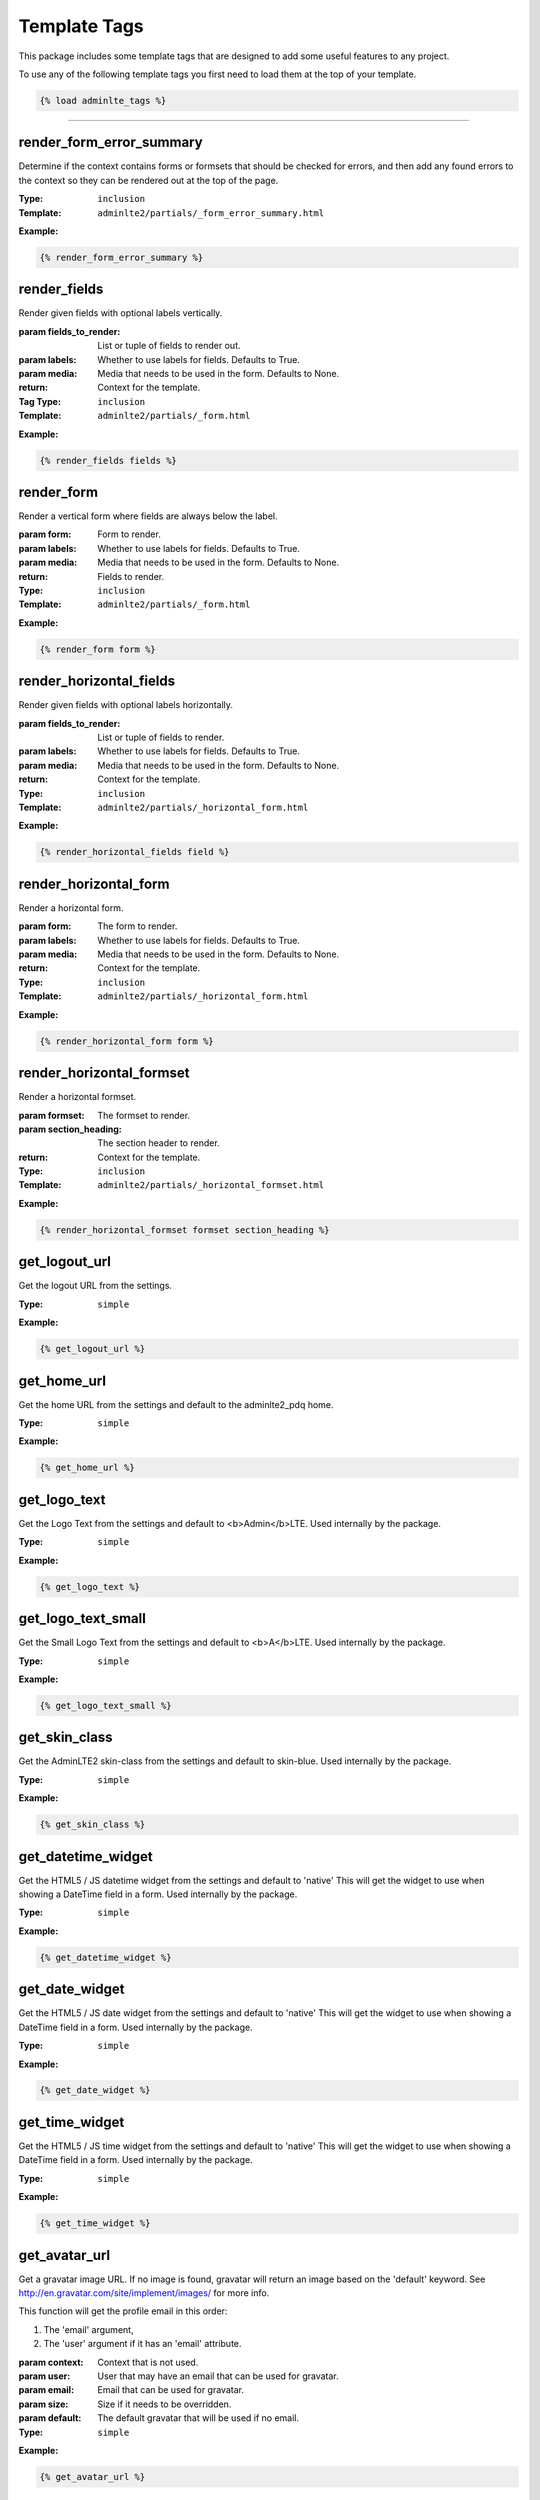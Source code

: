 Template Tags
*************

This package includes some template tags that are designed to add some useful
features to any project.

To use any of the following template tags you first need to load them at the
top of your template.

.. code:: html+django

    {% load adminlte_tags %}


----


render_form_error_summary
=========================

Determine if the context contains forms or formsets that should be
checked for errors, and then add any found errors to the context so they
can be rendered out at the top of the page.

:Type: ``inclusion``
:Template: ``adminlte2/partials/_form_error_summary.html``

**Example:**

.. code:: html+django

    {% render_form_error_summary %}

render_fields
=============

Render given fields with optional labels vertically.

:param fields_to_render: List or tuple of fields to render out.
:param labels: Whether to use labels for fields. Defaults to True.
:param media: Media that needs to be used in the form. Defaults to None.
:return: Context for the template.

:Tag Type: ``inclusion``
:Template: ``adminlte2/partials/_form.html``

**Example:**

.. code:: html+django

    {% render_fields fields %}

render_form
===========

Render a vertical form where fields are always below the label.

:param form: Form to render.
:param labels: Whether to use labels for fields. Defaults to True.
:param media: Media that needs to be used in the form. Defaults to None.
:return: Fields to render.

:Type: ``inclusion``
:Template: ``adminlte2/partials/_form.html``

**Example:**

.. code:: html+django

    {% render_form form %}

render_horizontal_fields
========================

Render given fields with optional labels horizontally.

:param fields_to_render: List or tuple of fields to render.
:param labels: Whether to use labels for fields. Defaults to True.
:param media: Media that needs to be used in the form. Defaults to None.
:return: Context for the template.

:Type: ``inclusion``
:Template: ``adminlte2/partials/_horizontal_form.html``

**Example:**

.. code:: html+django

    {% render_horizontal_fields field %}

render_horizontal_form
======================

Render a horizontal form.

:param form: The form to render.
:param labels: Whether to use labels for fields. Defaults to True.
:param media: Media that needs to be used in the form. Defaults to None.
:return: Context for the template.

:Type: ``inclusion``
:Template: ``adminlte2/partials/_horizontal_form.html``

**Example:**

.. code:: html+django

    {% render_horizontal_form form %}

render_horizontal_formset
=========================

Render a horizontal formset.

:param formset: The formset to render.
:param section_heading: The section header to render.
:return: Context for the template.

:Type: ``inclusion``
:Template: ``adminlte2/partials/_horizontal_formset.html``

**Example:**

.. code:: html+django

    {% render_horizontal_formset formset section_heading %}

get_logout_url
==============

Get the logout URL from the settings.

:Type: ``simple``

**Example:**

.. code:: html+django

    {% get_logout_url %}

get_home_url
============

Get the home URL from the settings and default to the adminlte2_pdq home.

:Type: ``simple``

**Example:**

.. code:: html+django

    {% get_home_url %}

get_logo_text
=============

Get the Logo Text from the settings and default to <b>Admin</b>LTE.
Used internally by the package.

:Type: ``simple``

**Example:**

.. code:: html+django

    {% get_logo_text %}

get_logo_text_small
===================

Get the Small Logo Text from the settings and default to <b>A</b>LTE.
Used internally by the package.

:Type: ``simple``

**Example:**

.. code:: html+django

    {% get_logo_text_small %}

get_skin_class
==============

Get the AdminLTE2 skin-class from the settings and default to skin-blue.
Used internally by the package.

:Type: ``simple``

**Example:**

.. code:: html+django

    {% get_skin_class %}

get_datetime_widget
===================

Get the HTML5 / JS datetime widget from the settings and default to 'native'
This will get the widget to use when showing a DateTime field in a form.
Used internally by the package.

:Type: ``simple``

**Example:**

.. code:: html+django

    {% get_datetime_widget %}

get_date_widget
===============

Get the HTML5 / JS date widget from the settings and default to 'native'
This will get the widget to use when showing a DateTime field in a form.
Used internally by the package.

:Type: ``simple``

**Example:**

.. code:: html+django

    {% get_date_widget %}

get_time_widget
===============

Get the HTML5 / JS time widget from the settings and default to 'native'
This will get the widget to use when showing a DateTime field in a form.
Used internally by the package.

:Type: ``simple``

**Example:**

.. code:: html+django

    {% get_time_widget %}


get_avatar_url
==============

Get a gravatar image URL.
If no image is found, gravatar will return an image based on the 'default'
keyword. See http://en.gravatar.com/site/implement/images/ for more info.

This function will get the profile email in this order:

1. The 'email' argument,
2. The 'user' argument if it has an 'email' attribute.

:param context: Context that is not used.
:param user: User that may have an email that can be used for gravatar.
:param email: Email that can be used for gravatar.
:param size: Size if it needs to be overridden.
:param default: The default gravatar that will be used if no email.

:Type: ``simple``

**Example:**

.. code:: html+django

    {% get_avatar_url %}

user_image_initials
===================

Show user gravatar, initials, or gravatar default mystery person as the image

Attempt to use/create initials of the user in the style of a profile picture.
Overlay with the user's gravatar image or a blank one if the user does not
exist. If initials can not be created, change the gravatar default from blank
to the standard mystery person.

If the user is passed in, the user will be used for the base information.
Information can be overridden by other keyword arguments.
If the user is NOT passed in, keyword arguments for each piece of information
should be used.

:param context: Context for the template.
:param user: The user to use for information.
:param email: The email to use for information.
:param initials: The initials to use in place of generated ones.
:param first_name: The first name to use in place of the users.
:param last_name: The last name to use in place of the users.
:param size: Size if it needs to be overridden. Default is 25x25.
:return: Context for template.

:Type: ``inclusive``
:Template: ``adminlte2/partials/_user_image_initials.html``

**Example:**

.. code:: html+django

    {% user_image_initials %}

